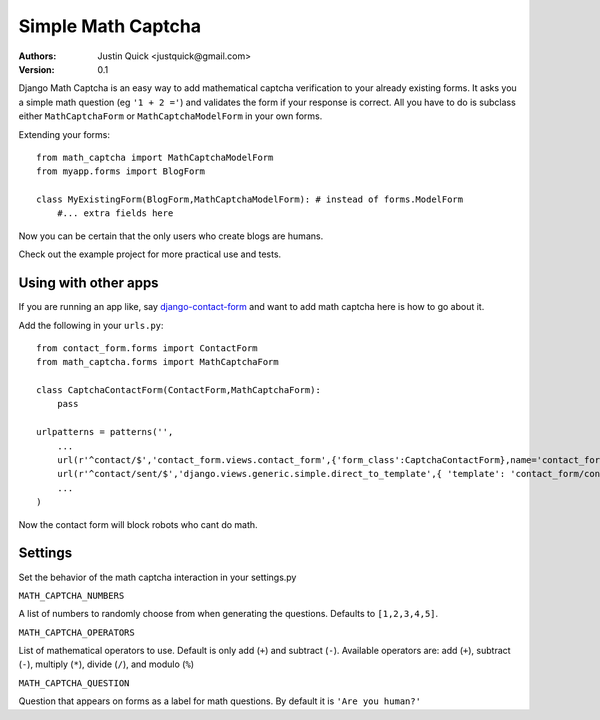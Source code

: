 Simple Math Captcha
=========================

:Authors:
   Justin Quick <justquick@gmail.com>
:Version: 0.1

Django Math Captcha is an easy way to add mathematical captcha verification to your already existing forms.
It asks you a simple math question (eg ``'1 + 2 ='``) and validates the form if your response is correct.
All you have to do is subclass either ``MathCaptchaForm`` or ``MathCaptchaModelForm`` in your own forms.

Extending your forms::

    from math_captcha import MathCaptchaModelForm
    from myapp.forms import BlogForm

    class MyExistingForm(BlogForm,MathCaptchaModelForm): # instead of forms.ModelForm
        #... extra fields here
            

Now you can be certain that the only users who create blogs are humans. 

Check out the example project for more practical use and tests.

Using with other apps
----------------------

If you are running an app like, say `django-contact-form`_ and want to add math captcha here is how to go about it.

Add the following in your ``urls.py``::

    from contact_form.forms import ContactForm
    from math_captcha.forms import MathCaptchaForm
    
    class CaptchaContactForm(ContactForm,MathCaptchaForm):
        pass
        
    urlpatterns = patterns('',
        ...
        url(r'^contact/$','contact_form.views.contact_form',{'form_class':CaptchaContactForm},name='contact_form'),
        url(r'^contact/sent/$','django.views.generic.simple.direct_to_template',{ 'template': 'contact_form/contact_form_sent.html' },name='contact_form_sent'),
        ...
    )
    
Now the contact form will block robots who cant do math.

.. _django-contact-form: http://bitbucket.org/ubernostrum/django-contact-form

Settings
---------

Set the behavior of the math captcha interaction in your settings.py

``MATH_CAPTCHA_NUMBERS``

A list of numbers to randomly choose from when generating the questions.
Defaults to ``[1,2,3,4,5]``.

``MATH_CAPTCHA_OPERATORS``

List of mathematical operators to use. Default is only add (``+``) and subtract (``-``).
Available operators are: add (``+``), subtract (``-``), multiply (``*``), divide (``/``), and modulo (``%``)

``MATH_CAPTCHA_QUESTION``

Question that appears on forms as a label for math questions. By default it is ``'Are you human?'``
